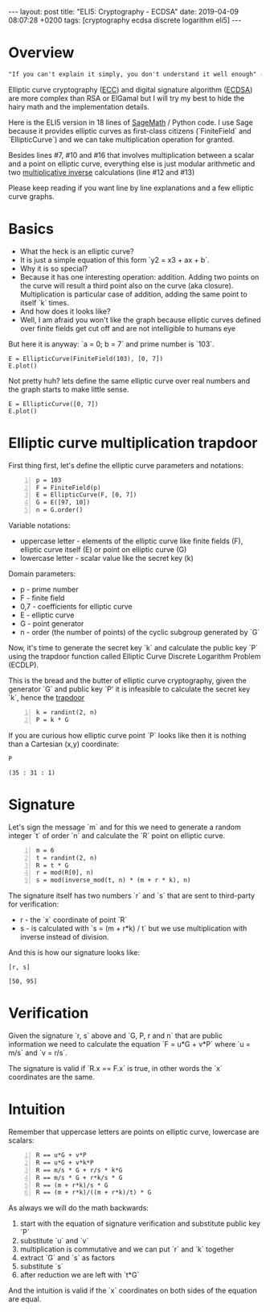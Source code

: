 #+EXPORT_FILE_NAME: 2019-04-09-ecdsa
#+OPTIONS: toc:nil
#+OPTIONS: -:nil

:FRONTMATTER:
---
layout: post
title:  "ELI5: Cryptography - ECDSA"
date:   2019-04-09 08:07:28 +0200
tags: [cryptography ecdsa discrete logarithm eli5]
---
:END:

* Overview

#+begin_src txt
  "If you can't explain it simply, you don't understand it well enough" - Einstein
#+end_src

Elliptic curve cryptography ([[https://en.wikipedia.org/wiki/Elliptic-curve_cryptography][ECC]]) and digital signature algorithm ([[https://en.wikipedia.org/wiki/Elliptic_Curve_Digital_Signature_Algorithm][ECDSA]]) are more complex than RSA or ElGamal but I will try my best to hide the hairy math and the implementation details.

Here is the ELI5 version in 18 lines of [[http://www.sagemath.org][SageMath]] / Python code. I use Sage because it provides elliptic curves as first-class citizens (`FiniteField` and `EllipticCurve`) and we can take multiplication operation for granted.

#+begin_src sage -n :session ecdsa-overview :exports output
  p = 103
  F = FiniteField(p)
  E = EllipticCurve(F, [0, 7])
  G = E([97, 10])
  n = G.order()
  k = randint(2, n)
  P = k * G
  m = 6
  t = randint(2, n)
  R = t * G
  r = mod(R[0], n)
  s = mod(inverse_mod(t, n) * (m + r * k), n)
  inv_s = inverse_mod(int(s), n)
  u = mod(m * inv_s, n)
  v = mod(r * inv_s, n)
  F = int(u) * G + int(v) * P
  f = mod(F[0], n)
  print "YOU ARE A CRYPTOSTAR!" if r == f else "YOU SUCK!"
#+end_src

#+RESULTS:
: YOU ARE A CRYPTOSTAR!

Besides lines #7, #10 and #16 that involves multiplication between a scalar and a point on elliptic curve, everything else is just modular arithmetic and two [[https://en.wikipedia.org/wiki/Multiplicative_inverse][multiplicative inverse]] calculations (line #12 and #13)

Please keep reading if you want line by line explanations and a few elliptic curve graphs.

* Basics

- What the heck is an elliptic curve?
- It is just a simple equation of this form `y2 = x3 + ax + b`.
- Why it is so special?
- Because it has one interesting operation: addition. Adding two points on the curve will result a third point also on the curve (aka closure). Multiplication is particular case of addition, adding the same point to itself `k` times.
- And how does it looks like?
- Well, I am afraid you won't like the graph because elliptic curves defined over finite fields get cut off and are not intelligible to humans eye

But here it is anyway: `a = 0; b = 7` and prime number is `103`.

#+begin_src sage :session ec1 :file ../assets/ec1.png :exports both
E = EllipticCurve(FiniteField(103), [0, 7])
E.plot()
#+end_src

#+RESULTS:
[[file:../assets/ec1.png]]

Not pretty huh? lets define the same elliptic curve over real numbers and the graph starts to make little sense.

#+begin_src sage :session ec2 :file ../assets/ec2.png :exports both
E = EllipticCurve([0, 7])
E.plot()
#+end_src

#+RESULTS:
[[file:../assets/ec2.png]]

* Elliptic curve multiplication trapdoor

First thing first, let's define the elliptic curve parameters and notations:

#+begin_src sage -n :session ecdsa
  p = 103
  F = FiniteField(p)
  E = EllipticCurve(F, [0, 7])
  G = E([97, 10])
  n = G.order()
#+end_src

#+RESULTS:

Variable notations:

- uppercase letter - elements of the elliptic curve like finite fields (F), elliptic curve itself (E) or point on elliptic curve (G)
- lowercase letter - scalar value like the secret key (k)

Domain parameters:

- p - prime number
- F - finite field
- 0,7 - coefficients for elliptic curve
- E - elliptic curve
- G - point generator
- n - order (the number of points) of the cyclic subgroup generated by `G`

Now, it's time to generate the secret key `k` and calculate the public key `P` using the trapdoor function called Elliptic Curve Discrete Logarithm Problem (ECDLP).

This is the bread and the butter of elliptic curve cryptography, given the generator `G` and public key `P' it is infeasible to calculate the secret key `k`, hence the [[https://en.wikipedia.org/wiki/Trapdoor_function][trapdoor]]

#+begin_src sage +n :session ecdsa
  k = randint(2, n)
  P = k * G
#+end_src

#+RESULTS:

If you are curious how elliptic curve point `P` looks like then it is nothing than a Cartesian (x,y) coordinate:

#+begin_src sage :session ecdsa :exports both
  P
#+end_src

#+RESULTS:
: (35 : 31 : 1)

* Signature

Let's sign the message `m` and for this we need to generate a random integer `t` of order `n` and calculate the `R` point on elliptic curve.

#+begin_src sage +n :session ecdsa
  m = 6
  t = randint(2, n)
  R = t * G
  r = mod(R[0], n)
  s = mod(inverse_mod(t, n) * (m + r * k), n)
#+end_src

#+RESULTS:

The signature itself has two numbers `r` and `s` that are sent to third-party for verification:
- r - the `x` coordinate of point `R`
- s - is calculated with `s = (m + r*k) / t` but we use multiplication with inverse instead of division.

And this is how our signature looks like:

#+begin_src sage :session ecdsa :exports both
  [r, s]
#+end_src

#+RESULTS:
: [50, 95]

* Verification

Given the signature `r, s` above and `G, P, r and n` that are public information we need to calculate the equation `F = u*G + v*P` where `u = m/s` and `v = r/s`.

The signature is valid if `R.x == F.x` is true, in other words the `x` coordinates are the same.

#+begin_src sage +n :session ecdsa :exports output
  inv_s = inverse_mod(int(s), n)
  u = mod(m * inv_s, n)
  v = mod(r * inv_s, n)
  F = int(u) * G + int(v) * P
  f = mod(F[0], n)
  print "YOU ARE A CRYPTOSTAR!" if r == f else "YOU SUCK!"
#+end_src

#+RESULTS:
: YOU ARE A CRYPTOSTAR!

* Intuition

Remember that uppercase letters are points on elliptic curve, lowercase are scalars:

#+begin_src sage -n
  R == u*G + v*P
  R == u*G + v*k*P
  R == m/s * G + r/s * k*G
  R == m/s * G + r*k/s * G
  R == (m + r*k)/s * G
  R == (m + r*k)/((m + r*k)/t) * G
#+end_src

As always we will do the math backwards:

1. start with the equation of signature verification and substitute public key `P`
2. substitute `u` and `v`
3. multiplication is commutative and we can put `r` and `k` together
4. extract `G` and `s` as factors
5. substitute `s`
6. after reduction we are left with `t*G`

And the intuition is valid if the `x` coordinates on both sides of the equation are equal.

#+begin_src sage :session ecdsa :exports output
  print "MAGIC" if R[0] == (int((m + r*k)*t/(m + r*k)) * G)[0] else "ERROR"
#+end_src

#+RESULTS:
: MAGIC
